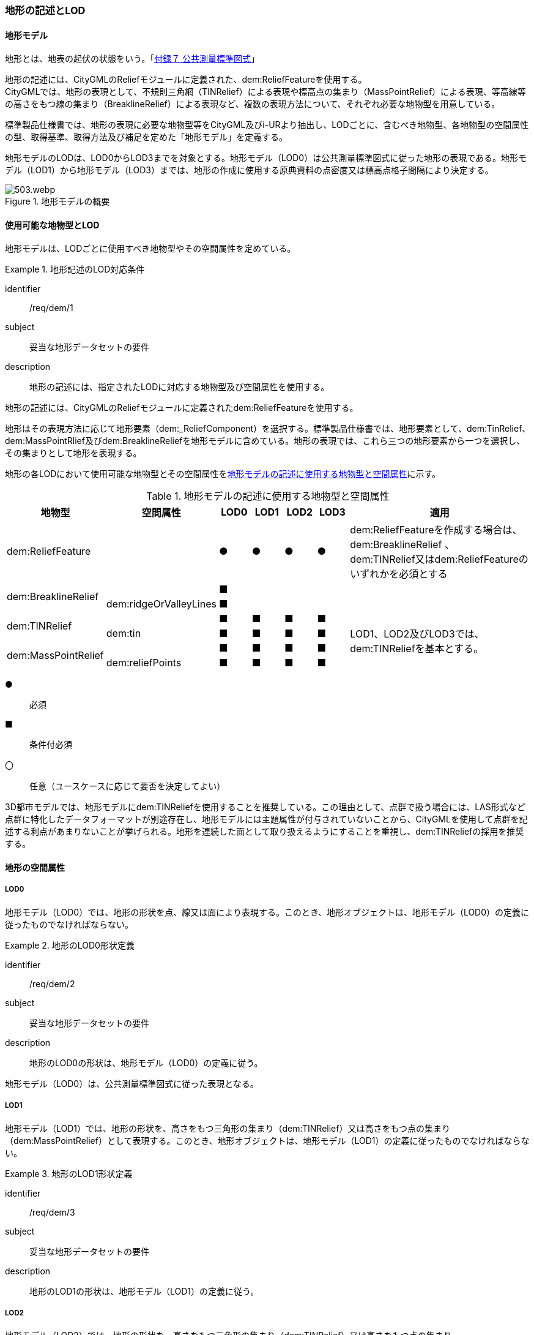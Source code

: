 [[tocS_02]]
=== 地形の記述とLOD


==== 地形モデル

地形とは、地表の起伏の状態をいう。「<<gsi_ops,付録７ 公共測量標準図式>>」

地形の記述には、CityGMLのReliefモジュールに定義された、dem:ReliefFeatureを使用する。 +
CityGMLでは、地形の表現として、不規則三角網（TINRelief）による表現や標高点の集まり（MassPointRelief）による表現、等高線等の高さをもつ線の集まり（BreaklineRelief）による表現など、複数の表現方法について、それぞれ必要な地物型を用意している。

標準製品仕様書では、地形の表現に必要な地物型等をCityGML及びi-URより抽出し、LODごとに、含むべき地物型、各地物型の空間属性の型、取得基準、取得方法及び補足を定めた「地形モデル」を定義する。

地形モデルのLODは、LOD0からLOD3までを対象とする。地形モデル（LOD0）は公共測量標準図式に従った地形の表現である。地形モデル（LOD1）から地形モデル（LOD3）までは、地形の作成に使用する原典資料の点密度又は標高点格子間隔により決定する。

[[tab-S-1]]
.地形モデルの概要
image::images/503.webp.png[]


==== 使用可能な地物型とLOD

地形モデルは、LODごとに使用すべき地物型やその空間属性を定めている。


[requirement]
.地形記述のLOD対応条件
====
[%metadata]
identifier:: /req/dem/1
subject:: 妥当な地形データセットの要件
description:: 地形の記述には、指定されたLODに対応する地物型及び空間属性を使用する。
====

地形の記述には、CityGMLのReliefモジュールに定義されたdem:ReliefFeatureを使用する。

地形はその表現方法に応じて地形要素（dem:_ReliefComponent）を選択する。標準製品仕様書では、地形要素として、dem:TinRelief、dem:MassPointRlief及びdem:BreaklineReliefを地形モデルに含めている。地形の表現では、これら三つの地形要素から一つを選択し、その集まりとして地形を表現する。

地形の各LODにおいて使用可能な地物型とその空間属性を<<tab-S-2>>に示す。

[[tab-S-2]]
[cols="3a,3a,^a,^a,^a,^a,6a"]
.地形モデルの記述に使用する地物型と空間属性
|===
| 地物型 |  空間属性 |  LOD0 |  LOD1 |  LOD2 |  LOD3 |  適用

| dem:ReliefFeature | |  ● |  ● |  ● |  ● | dem:ReliefFeatureを作成する場合は、 +
dem:BreaklineRelief 、 +
dem:TINRelief又はdem:ReliefFeatureのいずれかを必須とする

.2+| dem:BreaklineRelief | |  ■ |  |  |  .2+|
| dem:ridgeOrValleyLines ^|  ■ |  |  |
.2+| dem:TINRelief | |  ■ |  ■ |  ■ |  ■ .4+| LOD1、LOD2及びLOD3では、dem:TINReliefを基本とする。
| dem:tin ^|  ■ |  ■ |  ■ |  ■
.2+| dem:MassPointRelief | |  ■ |  ■ |  ■ |  ■
| dem:reliefPoints ^|  ■ |  ■ |  ■ |  ■

|===

[%key]
●:: 必須
■:: 条件付必須
〇:: 任意（ユースケースに応じて要否を決定してよい）

3D都市モデルでは、地形モデルにdem:TINReliefを使用することを推奨している。この理由として、点群で扱う場合には、LAS形式など点群に特化したデータフォーマットが別途存在し、地形モデルには主題属性が付与されていないことから、CityGMLを使用して点群を記述する利点があまりないことが挙げられる。地形を連続した面として取り扱えるようにすることを重視し、dem:TINReliefの採用を推奨する。


==== 地形の空間属性

===== LOD0

地形モデル（LOD0）では、地形の形状を点、線又は面により表現する。このとき、地形オブジェクトは、地形モデル（LOD0）の定義に従ったものでなければならない。


[requirement]
.地形のLOD0形状定義
====
[%metadata]
identifier:: /req/dem/2
subject:: 妥当な地形データセットの要件
description:: 地形のLOD0の形状は、地形モデル（LOD0）の定義に従う。
====

地形モデル（LOD0）は、公共測量標準図式に従った表現となる。

===== LOD1

地形モデル（LOD1）では、地形の形状を、高さをもつ三角形の集まり（dem:TINRelief）又は高さをもつ点の集まり（dem:MassPointRelief）として表現する。このとき、地形オブジェクトは、地形モデル（LOD1）の定義に従ったものでなければならない。


[requirement]
.地形のLOD1形状定義
====
[%metadata]
identifier:: /req/dem/3
subject:: 妥当な地形データセットの要件
description:: 地形のLOD1の形状は、地形モデル（LOD1）の定義に従う。
====

===== LOD2

地形モデル（LOD2）では、地形の形状を、高さをもつ三角形の集まり（dem:TINRelief）又は高さをもつ点の集まり（dem:MassPointRelief）として表現する。このとき、地形オブジェクトは、地形モデル（LOD2）の定義に従ったものでなければならない。


[requirement]
.地形のLOD2形状定義
====
[%metadata]
identifier:: /req/dem/4
subject:: 妥当な地形データセットの要件
description:: 地形のLOD2の形状は、地形モデル（LOD2）の定義に従う。
====

===== LOD3

地形モデル（LOD3）では、高さをもつ三角形の集まり（dem:TINRelief）又は高さをもつ点の集まり（dem:MassPointRelief）として表現する。このとき、地形オブジェクトは、地形モデル（LOD3）の定義に従ったものでなければならない。


[requirement]
.地形のLOD3形状定義
====
[%metadata]
identifier:: /req/dem/5
subject:: 妥当な地形データセットの要件
description:: 地形のLOD3の形状は、地形モデル（LOD3）の定義に従う。
====

==== 地形の主題属性

地形の主題属性には、あらかじめCityGML又はGMLにおいて定義された属性（接頭辞dem、gml）がある。また、標準製品仕様書では、i-URにおいて拡張された作成したデータの品質に関する情報を格納するための属性（uro:demDataQualityAttribute）がある。しかし、標準製品仕様書では地形モデルにオープンデータや台帳等の他の原典資料から入手して付与する主題属性を定義していない。

地形モデルに主題属性を付与したい場合は、拡張製品仕様書において汎用属性（gen:_genAttribute）の下位型又は拡張属性（uro:KeyValuePairAttribute）を用いて追加する。

===== データ品質属性（uro:DataQualityAttribute）

使用した原典資料やそれに基づくデータの品質、また、採用したLODは、データセットのメタデータに記録できる。ただし、データセット全体に対して一つのメタデータを作成することが基本となり、個々の都市オブジェクトの品質を記録することは困難である。

そこで、標準製品仕様書では、個々のデータに対してデータ品質に関する情報を記述するための属性として、「データ品質属性」（uro:DataQualityAttribute）を定義している。データ品質属性は、属性としてデータ作成に使用した原典資料の地図情報レベル、その他原典資料の諸元及び精緻化したLODをもつ。

3D都市モデルに含まれる全ての地形オブジェクトは、このデータ品質属性を必ず作成しなければならない。

